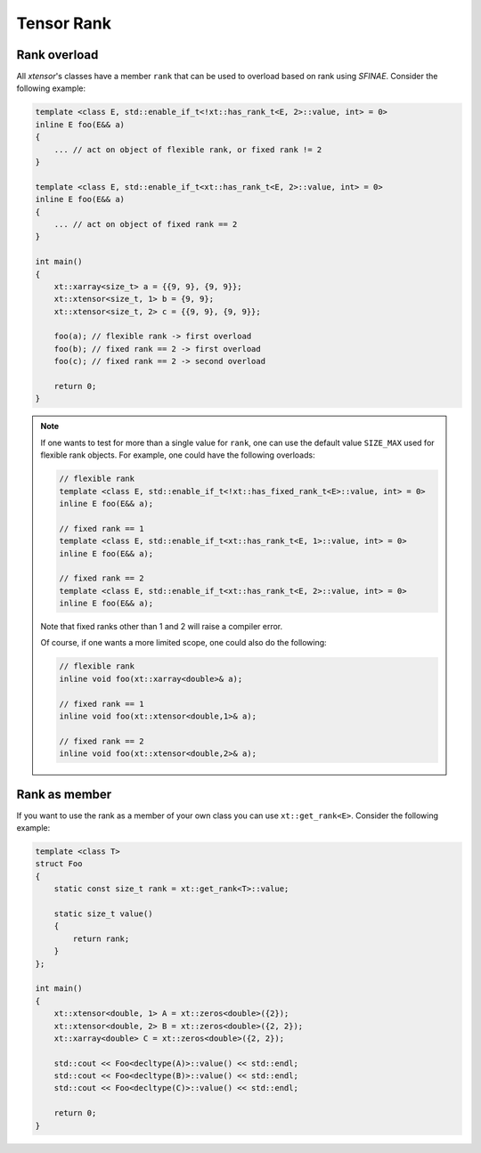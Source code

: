 .. Copyright (c) 2016, Johan Mabille, Sylvain Corlay and Wolf Vollprecht

   Distributed under the terms of the BSD 3-Clause License.

   The full license is in the file LICENSE, distributed with this software.

.. _rank:

Tensor Rank
===========

Rank overload
-------------

All `xtensor`'s classes have a member ``rank`` that can be used
to overload based on rank using *SFINAE*.
Consider the following example:

.. code-block:: cpp

    template <class E, std::enable_if_t<!xt::has_rank_t<E, 2>::value, int> = 0>
    inline E foo(E&& a)
    {
        ... // act on object of flexible rank, or fixed rank != 2
    }

    template <class E, std::enable_if_t<xt::has_rank_t<E, 2>::value, int> = 0>
    inline E foo(E&& a)
    {
        ... // act on object of fixed rank == 2
    }

    int main()
    {
        xt::xarray<size_t> a = {{9, 9}, {9, 9}};
        xt::xtensor<size_t, 1> b = {9, 9};
        xt::xtensor<size_t, 2> c = {{9, 9}, {9, 9}};

        foo(a); // flexible rank -> first overload
        foo(b); // fixed rank == 2 -> first overload
        foo(c); // fixed rank == 2 -> second overload

        return 0;
    }

.. note::

    If one wants to test for more than a single value for ``rank``,
    one can use the default value ``SIZE_MAX`` used for flexible rank objects.
    For example, one could have the following overloads:

    .. code-block:: cpp

        // flexible rank
        template <class E, std::enable_if_t<!xt::has_fixed_rank_t<E>::value, int> = 0>
        inline E foo(E&& a);

        // fixed rank == 1
        template <class E, std::enable_if_t<xt::has_rank_t<E, 1>::value, int> = 0>
        inline E foo(E&& a);

        // fixed rank == 2
        template <class E, std::enable_if_t<xt::has_rank_t<E, 2>::value, int> = 0>
        inline E foo(E&& a);

    Note that fixed ranks other than 1 and 2 will raise a compiler error.

    Of course, if one wants a more limited scope, one could also do the following:

    .. code-block:: cpp

        // flexible rank
        inline void foo(xt::xarray<double>& a);

        // fixed rank == 1
        inline void foo(xt::xtensor<double,1>& a);

        // fixed rank == 2
        inline void foo(xt::xtensor<double,2>& a);

Rank as member
--------------

If you want to use the rank as a member of your own class you can use ``xt::get_rank<E>``.
Consider the following example:

.. code-block:: cpp

    template <class T>
    struct Foo
    {
        static const size_t rank = xt::get_rank<T>::value;

        static size_t value()
        {
            return rank;
        }
    };

    int main()
    {
        xt::xtensor<double, 1> A = xt::zeros<double>({2});
        xt::xtensor<double, 2> B = xt::zeros<double>({2, 2});
        xt::xarray<double> C = xt::zeros<double>({2, 2});

        std::cout << Foo<decltype(A)>::value() << std::endl;
        std::cout << Foo<decltype(B)>::value() << std::endl;
        std::cout << Foo<decltype(C)>::value() << std::endl;

        return 0;
    }

